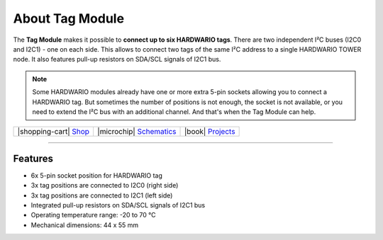 ################
About Tag Module
################



.. container:: twocol

   .. container:: leftside

        .. thumbnail:: ../_static/hardware/about-tag/tag-module.png
            :width: 100%

   .. container:: rightside

        The **Tag Module** makes it possible to **connect up to six HARDWARIO tags**.
        There are two independent I²C buses (I2C0 and I2C1) - one on each side.
        This allows to connect two tags of the same I²C address to a single HARDWARIO TOWER node.
        It also features pull-up resistors on SDA/SCL signals of I2C1 bus.

.. .. |pic1| thumbnail:: ../_static/hardware/about-tag/tag-module.png
..     :width: 300em
..     :height: 300em
..
.. +------------------------+-------------------------------------------------------------------------------------------------------+
.. | |pic1|                 | | The **Tag Module** makes it possible to **connect up to six HARDWARIO tags**.                       |
.. |                        | | There are two independent I²C buses (I2C0 and I2C1) - one on each side.                             |
.. |                        | | This allows to connect two tags of the same I²C address to a single HARDWARIO TOWER node.           |
.. |                        | | It also features pull-up resistors on SDA/SCL signals of I2C1 bus.                                  |
.. +------------------------+-------------------------------------------------------------------------------------------------------+

.. note::

    Some HARDWARIO modules already have one or more extra 5-pin sockets allowing you to connect a HARDWARIO tag.
    But sometimes the number of positions is not enough, the socket is not available, or you need to extend the I²C bus with an additional channel.
    And that's when the Tag Module can help.

+-----------------------------------------------------------------------+--------------------------------------------------------------------------------------------------------------+--------------------------------------------------------------------------------+
| |shopping-cart| `Shop <https://shop.hardwario.com/tag-module/>`_      | |microchip| `Schematics <https://github.com/hardwario/bc-hardware/tree/master/out/bc-module-tag>`_           | |book| `Projects <https://www.hackster.io/hardwario/projects?part_id=74075>`_  |
+-----------------------------------------------------------------------+--------------------------------------------------------------------------------------------------------------+--------------------------------------------------------------------------------+

----------------------------------------------------------------------------------------------

********
Features
********

- 6x 5-pin socket position for HARDWARIO tag
- 3x tag positions are connected to I2C0 (right side)
- 3x tag positions are connected to I2C1 (left side)
- Integrated pull-up resistors on SDA/SCL signals of I2C1 bus
- Operating temperature range: -20 to 70 °C
- Mechanical dimensions: 44 x 55 mm

